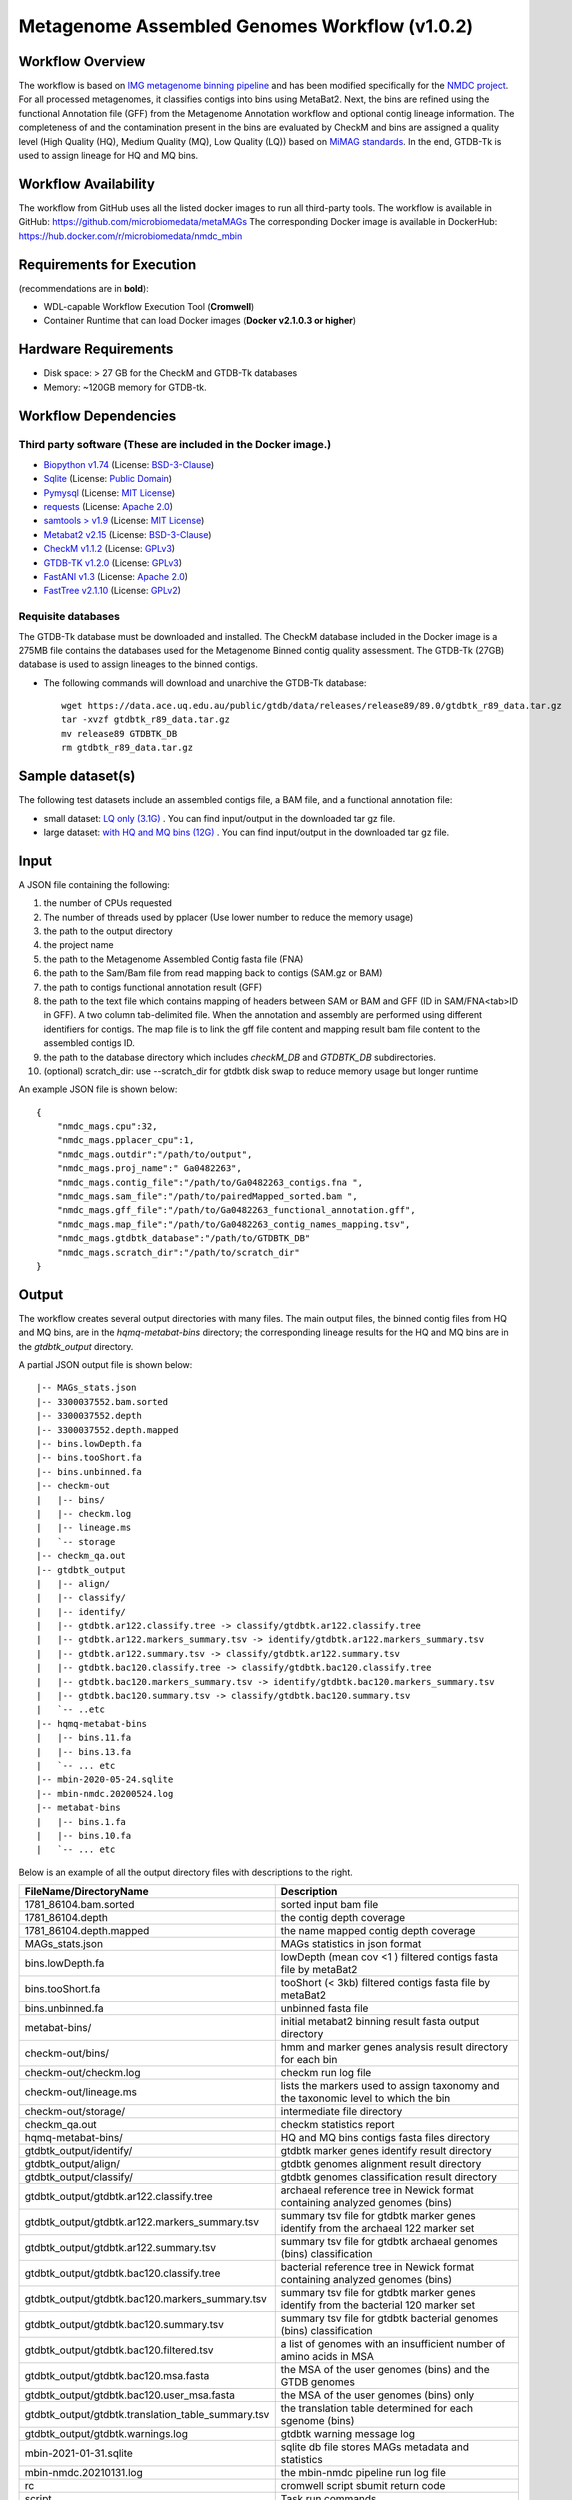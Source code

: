 Metagenome Assembled Genomes Workflow (v1.0.2)
=============================================

.. image:: MAG_workflow.png
   :scale: 40%
   :alt: Metagenome assembled genomes generation 


Workflow Overview
-----------------


The workflow is based on `IMG metagenome binning pipeline <https://www.ncbi.nlm.nih.gov/pmc/articles/PMC6323987/>`_ and has been modified specifically for the `NMDC project <https://www.nature.com/articles/s41579-020-0377-0>`_. For all processed metagenomes, it classifies contigs into bins using MetaBat2. Next, the bins are refined using the functional Annotation file (GFF) from the Metagenome Annotation workflow and optional contig lineage information. The completeness of and the contamination present in the bins are evaluated by CheckM and bins are assigned a quality level (High Quality (HQ), Medium Quality (MQ), Low Quality (LQ)) based on `MiMAG standards <https://www.nature.com/articles/nbt.3893#Tab1>`_.  In the end, GTDB-Tk is used to assign lineage for HQ and MQ bins.

Workflow Availability
---------------------

The workflow from GitHub uses all the listed docker images to run all third-party tools.
The workflow is available in GitHub: https://github.com/microbiomedata/metaMAGs 
The corresponding Docker image is available in DockerHub: https://hub.docker.com/r/microbiomedata/nmdc_mbin

Requirements for Execution
--------------------------

(recommendations are in **bold**):
  
- WDL-capable Workflow Execution Tool (**Cromwell**)
- Container Runtime that can load Docker images (**Docker v2.1.0.3 or higher**) 

Hardware Requirements
---------------------

- Disk space: > 27 GB for the CheckM and GTDB-Tk databases 
- Memory: ~120GB memory for GTDB-tk.

Workflow Dependencies
---------------------

Third party software (These are included in the Docker image.)
~~~~~~~~~~~~~~~~~~~~~~~~~~~~~~~~~~~~~~~~~~~~~~~~~~~~~~~~~~~~~~~~ 
 
- `Biopython v1.74 <https://biopython.org>`_ (License: `BSD-3-Clause <https://github.com/biopython/biopython/blob/master/LICENSE.rst>`_)
- `Sqlite <https://www.sqlite.org/index.html>`_ (License: `Public Domain <https://www.sqlite.org/copyright.html>`_)
- `Pymysql <https://github.com/PyMySQL/PyMySQL>`_ (License: `MIT License <https://github.com/PyMySQL/PyMySQL/blob/master/LICENSE>`_)
- `requests <https://github.com/psf/requests>`_ (License: `Apache 2.0 <https://github.com/psf/requests/blob/master/LICENSE>`_)
- `samtools > v1.9 <https://github.com/samtools/samtools>`_ (License: `MIT License <https://github.com/samtools/samtools/blob/develop/LICENSE>`_)
- `Metabat2 v2.15 <https://pubmed.ncbi.nlm.nih.gov/31388474/>`_ (License: `BSD-3-Clause <https://bitbucket.org/berkeleylab/metabat/src/master/license.txt>`_)
- `CheckM v1.1.2 <https://www.ncbi.nlm.nih.gov/pmc/articles/PMC4484387/>`_ (License: `GPLv3 <https://github.com/Ecogenomics/CheckM/blob/master/LICENSE>`_)
- `GTDB-TK v1.2.0 <https://doi.org/10.1093/bioinformatics/btz848>`_ (License: `GPLv3 <https://github.com/Ecogenomics/GTDBTk/blob/master/LICENSE>`_)
- `FastANI v1.3 <https://github.com/ParBLiSS/FastANI>`_ (License: `Apache 2.0 <https://github.com/ParBLiSS/FastANI/blob/master/LICENSE>`_)
- `FastTree v2.1.10 <http://www.microbesonline.org/fasttree/>`_ (License: `GPLv2 <http://www.microbesonline.org/fasttree/FastTree.c>`_)


Requisite databases
~~~~~~~~~~~~~~~~~~~~~

The GTDB-Tk database must be downloaded and installed. The CheckM database included in the Docker image is a 275MB file contains the databases used for the Metagenome Binned contig quality assessment. The GTDB-Tk (27GB) database is used to assign lineages to the binned contigs.

- The following commands will download and unarchive the GTDB-Tk database::

    wget https://data.ace.uq.edu.au/public/gtdb/data/releases/release89/89.0/gtdbtk_r89_data.tar.gz
    tar -xvzf gtdbtk_r89_data.tar.gz
    mv release89 GTDBTK_DB
    rm gtdbtk_r89_data.tar.gz

Sample dataset(s)
-----------------


The following test datasets include an assembled contigs file, a BAM file, and a functional annotation file:

- small dataset: `LQ only (3.1G) <https://portal.nersc.gov/cfs/m3408/test_data/metaMAGs_small_test_data.tgz>`_ . You can find input/output in the downloaded tar gz file.

- large dataset: `with HQ and MQ bins (12G) <https://portal.nersc.gov/cfs/m3408/test_data/metaMAGs_large_test_data.tgz>`_ . You can find input/output in the downloaded tar gz file.



Input
----- 

A JSON file containing the following: 

1. the number of CPUs requested
2. The number of threads used by pplacer (Use lower number to reduce the memory usage)
3. the path to the output directory
4. the project name
5. the path to the Metagenome Assembled Contig fasta file (FNA)
6. the path to the Sam/Bam file from read mapping back to contigs (SAM.gz or BAM)
7. the path to contigs functional annotation result (GFF)
8. the path to the text file which contains mapping of headers between SAM or BAM and GFF (ID in SAM/FNA<tab>ID in GFF). A two column tab-delimited file. When the annotation and assembly are performed using different identifiers for contigs. The map file is to link the gff file content and mapping result bam file content to the assembled contigs ID.
9. the path to the database directory which includes *checkM_DB* and *GTDBTK_DB* subdirectories.
10. (optional) scratch_dir: use --scratch_dir for gtdbtk disk swap to reduce memory usage but longer runtime


An example JSON file is shown below::

    {
        "nmdc_mags.cpu":32,
        "nmdc_mags.pplacer_cpu":1,
        "nmdc_mags.outdir":"/path/to/output",
        "nmdc_mags.proj_name":" Ga0482263",
        "nmdc_mags.contig_file":"/path/to/Ga0482263_contigs.fna ",
        "nmdc_mags.sam_file":"/path/to/pairedMapped_sorted.bam ",
        "nmdc_mags.gff_file":"/path/to/Ga0482263_functional_annotation.gff",
        "nmdc_mags.map_file":"/path/to/Ga0482263_contig_names_mapping.tsv",
        "nmdc_mags.gtdbtk_database":"/path/to/GTDBTK_DB"
        "nmdc_mags.scratch_dir":"/path/to/scratch_dir"
    }



Output
------

The workflow creates several output directories with many files. The main output files, the binned contig files from HQ and MQ bins, are in the *hqmq-metabat-bins* directory; the corresponding lineage results for the HQ and MQ bins are in the *gtdbtk_output* directory.


A partial JSON output file is shown below::

    |-- MAGs_stats.json
    |-- 3300037552.bam.sorted
    |-- 3300037552.depth
    |-- 3300037552.depth.mapped
    |-- bins.lowDepth.fa
    |-- bins.tooShort.fa
    |-- bins.unbinned.fa
    |-- checkm-out
    |   |-- bins/
    |   |-- checkm.log
    |   |-- lineage.ms
    |   `-- storage
    |-- checkm_qa.out
    |-- gtdbtk_output
    |   |-- align/
    |   |-- classify/
    |   |-- identify/
    |   |-- gtdbtk.ar122.classify.tree -> classify/gtdbtk.ar122.classify.tree
    |   |-- gtdbtk.ar122.markers_summary.tsv -> identify/gtdbtk.ar122.markers_summary.tsv
    |   |-- gtdbtk.ar122.summary.tsv -> classify/gtdbtk.ar122.summary.tsv
    |   |-- gtdbtk.bac120.classify.tree -> classify/gtdbtk.bac120.classify.tree
    |   |-- gtdbtk.bac120.markers_summary.tsv -> identify/gtdbtk.bac120.markers_summary.tsv
    |   |-- gtdbtk.bac120.summary.tsv -> classify/gtdbtk.bac120.summary.tsv
    |   `-- ..etc 
    |-- hqmq-metabat-bins
    |   |-- bins.11.fa
    |   |-- bins.13.fa
    |   `-- ... etc 
    |-- mbin-2020-05-24.sqlite
    |-- mbin-nmdc.20200524.log
    |-- metabat-bins
    |   |-- bins.1.fa
    |   |-- bins.10.fa
    |   `-- ... etc 

Below is an example of all the output directory files with descriptions to the right.

=================================================== ====================================================================================
FileName/DirectoryName                              Description
=================================================== ====================================================================================
1781_86104.bam.sorted                               sorted input bam file
1781_86104.depth                                    the contig depth coverage
1781_86104.depth.mapped                             the name mapped contig depth coverage
MAGs_stats.json                                     MAGs statistics in json format
bins.lowDepth.fa                                    lowDepth (mean cov <1 )  filtered contigs fasta file by metaBat2
bins.tooShort.fa                                    tooShort (< 3kb) filtered contigs fasta file by metaBat2
bins.unbinned.fa                                    unbinned fasta file
metabat-bins/                                       initial metabat2 binning result fasta output directory
checkm-out/bins/                                    hmm and marker genes analysis result directory for each bin
checkm-out/checkm.log                               checkm run log file
checkm-out/lineage.ms                               lists the markers used to assign taxonomy and the taxonomic level to which the bin
checkm-out/storage/                                 intermediate file directory
checkm_qa.out                                       checkm statistics report
hqmq-metabat-bins/                                  HQ and MQ bins contigs fasta files directory
gtdbtk_output/identify/                             gtdbtk marker genes identify result directory
gtdbtk_output/align/                                gtdbtk genomes alignment result directory
gtdbtk_output/classify/                             gtdbtk genomes classification result directory
gtdbtk_output/gtdbtk.ar122.classify.tree            archaeal reference tree in Newick format containing analyzed genomes (bins)
gtdbtk_output/gtdbtk.ar122.markers_summary.tsv      summary tsv file for gtdbtk marker genes identify from the archaeal 122 marker set 
gtdbtk_output/gtdbtk.ar122.summary.tsv              summary tsv file for gtdbtk archaeal genomes (bins) classification 
gtdbtk_output/gtdbtk.bac120.classify.tree           bacterial reference tree in Newick format containing analyzed genomes (bins)
gtdbtk_output/gtdbtk.bac120.markers_summary.tsv     summary tsv file for gtdbtk marker genes identify from the bacterial 120 marker set 
gtdbtk_output/gtdbtk.bac120.summary.tsv             summary tsv file for gtdbtk bacterial genomes (bins) classification 
gtdbtk_output/gtdbtk.bac120.filtered.tsv            a list of genomes with an insufficient number of amino acids in MSA
gtdbtk_output/gtdbtk.bac120.msa.fasta               the MSA of the user genomes (bins) and the GTDB genomes
gtdbtk_output/gtdbtk.bac120.user_msa.fasta          the MSA of the user genomes (bins) only
gtdbtk_output/gtdbtk.translation_table_summary.tsv  the translation table determined for each sgenome (bins)
gtdbtk_output/gtdbtk.warnings.log                   gtdbtk warning message log
mbin-2021-01-31.sqlite                              sqlite db file stores MAGs metadata and statistics
mbin-nmdc.20210131.log                              the mbin-nmdc pipeline run log file
rc                                                  cromwell script sbumit return code
script                                              Task run commands
script.background                                   Bash script to run script.submit
script.submit                                       cromwell submit commands
stderr                                              standard error where task writes error message to
stderr.background                                   standard error where bash script writes error message to
stdout                                              standard output where task writes error message to
stdout.background                                   standard output where bash script writes error message to
complete.mbin                                       the dummy file to indicate the finish of the pipeline
=================================================== ====================================================================================



Version History
---------------

- 1.0.2 (release date **02/24/2021**; previous versions: 1.0.1)

Point of contact
----------------

- Original author: Neha Varghese <njvarghese@lbl.gov>

- Package maintainer: Chienchi Lo <chienchi@lanl.gov>
